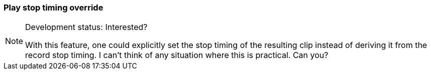ifdef::pdf-theme[[[inspector-matrix-recording-play-stop-timing-override,Play stop timing override]]]
ifndef::pdf-theme[[[inspector-matrix-recording-play-stop-timing-override,Play stop timing override]]]
=== Play stop timing override




[NOTE]
.Development status: Interested?
====
With this feature, one could explicitly set the stop timing of the resulting clip instead of deriving it from the record stop timing. I can't think of any situation where this is practical. Can you?
====      

